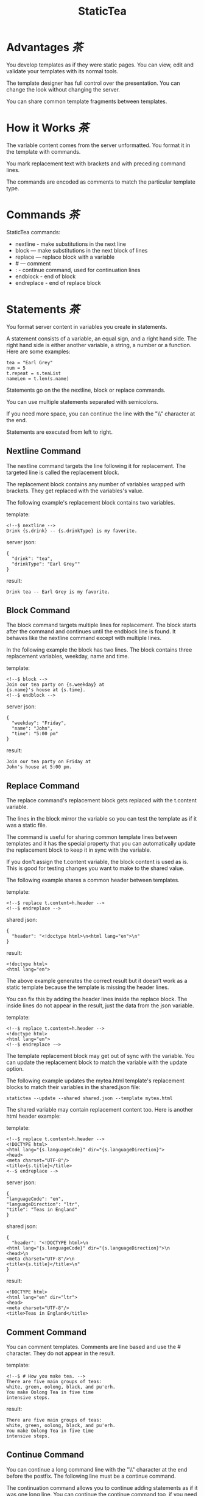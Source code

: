 #+TITLE: StaticTea

* A template processor and language. :noexport:

[[#contents][茶Contents]]

StaticTea combines a template with data to produce a result.

Example template:

#+BEGIN_SRC
<!--$ nextline -->
hello {s.name}
#+END_SRC

The associated json data:

#+BEGIN_SRC
{"name": "world"}
#+END_SRC

The result:

#+BEGIN_SRC
hello world
#+END_SRC

* Advantages [[contents][茶]]


You develop templates as if they were static pages.  You can
view, edit and validate your templates with its normal tools.

The template designer has full control over the presentation.
You can change the look without changing the server.

You can share common template fragments between templates.

* How it Works [[contents][茶]]

The variable content comes from the server unformatted. You
format it in the template with commands.

You mark replacement text with brackets and with preceding command
lines.

The commands are encoded as comments to match the particular
template type.

* Commands [[contents][茶]]

StaticTea commands:

- nextline - make substitutions in the next line
- block — make substitutions in the next block of lines
- replace — replace block with a variable
- # — comment
- : - continue command, used for continuation lines
- endblock - end of block
- endreplace - end of replace block

* Statements [[contents][茶]]

You format server content in variables you create in statements.

A statement consists of a variable, an equal sign, and a right
hand side. The right hand side is either another variable, a
string, a number or a function. Here are some examples:

#+BEGIN_SRC
tea = "Earl Grey"
num = 5
t.repeat = s.teaList
nameLen = t.len(s.name)
#+END_SRC

Statements go on the the nextline, block or replace commands.

You can use multiple statements separated with semicolons.

If you need more space, you can continue the line with the "\\"
character at the end.

Statements are executed from left to right.

** Nextline Command

The nextline command targets the line following it for
replacement. The targeted line is called the replacement block.

The replacement block contains any number of variables wrapped
with brackets.  They get replaced with the variables's value.

The following example's replacement block contains two variables.

template:

#+BEGIN_SRC
<!--$ nextline -->
Drink {s.drink} -- {s.drinkType} is my favorite.
#+END_SRC

server json:

#+BEGIN_SRC
{
  "drink": "tea",
  "drinkType": "Earl Grey""
}
#+END_SRC

result:

#+BEGIN_SRC
Drink tea -- Earl Grey is my favorite.
#+END_SRC

** Block Command

The block command targets multiple lines for replacement. The
block starts after the command and continues until the endblock
line is found. It behaves like the nextline command except with
multiple lines.

In the following example the block has two lines. The block
contains three replacement variables, weekday, name and time.

template:

#+BEGIN_SRC
<!--$ block -->
Join our tea party on {s.weekday} at
{s.name}'s house at {s.time}.
<!--$ endblock -->
#+END_SRC

server json:

#+BEGIN_SRC
{
  "weekday": "Friday",
  "name": "John",
  "time": "5:00 pm"
}
#+END_SRC

result:

#+BEGIN_SRC
Join our tea party on Friday at
John's house at 5:00 pm.
#+END_SRC

** Replace Command

The replace command's replacement block gets replaced with the
t.content variable.

The lines in the block mirror the variable so you can
test the template as if it was a static file.

The command is useful for sharing common template lines between
templates and it has the special property that you can
automatically update the replacement block to keep it in sync
with the variable.

If you don't assign the t.content variable, the block content is
used as is.  This is good for testing changes you want to make to
the shared value.

The following example shares a common header between templates.

template:

#+BEGIN_SRC
<!--$ replace t.content=h.header -->
<!--$ endreplace -->
#+END_SRC

shared json:

#+BEGIN_SRC
{
  "header": "<!doctype html>\n<html lang="en">\n"
}
#+END_SRC

result:

#+BEGIN_SRC
<!doctype html>
<html lang="en">
#+END_SRC

The above example generates the correct result but it doesn’t
work as a static template because the template is missing the
header lines.

You can fix this by adding the header lines inside the replace
block. The inside lines do not appear in the result, just the
data from the json variable.

template:

#+BEGIN_SRC
<!--$ replace t.content=h.header -->
<!doctype html>
<html lang="en">
<!--$ endreplace -—>
#+END_SRC

The template replacement block may get out of sync with the
variable.  You can update the replacement block to match the
variable with the update option.

The following example updates the mytea.html template's
replacement blocks to match their variables in the shared.json
file:

#+BEGIN_SRC
statictea --update --shared shared.json --template mytea.html
#+END_SRC

The shared variable may contain replacement content too.  Here is
another html header example:

template:

#+BEGIN_SRC
<!--$ replace t.content=h.header -->
<!DOCTYPE html>
<html lang="{s.languageCode}" dir="{s.languageDirection}">
<head>
<meta charset="UTF-8"/>
<title>{s.title}</title>
<--$ endreplace -->
#+END_SRC

server json:

#+BEGIN_SRC
{
"languageCode": "en",
"languageDirection": "ltr",
"title": "Teas in England"
}
#+END_SRC

shared json:

#+BEGIN_SRC
{
  "header": "<!DOCTYPE html>\n
<html lang="{s.languageCode}" dir="{s.languageDirection}">\n
<head>\n
<meta charset="UTF-8"/>\n
<title>{s.title}</title>\n"
}
#+END_SRC

result:

#+BEGIN_SRC
<!DOCTYPE html>
<html lang="en" dir="ltr">
<head>
<meta charset="UTF-8"/>
<title>Teas in England</title>
#+END_SRC

** Comment Command

You can comment templates.  Comments are line based and use the #
character. They do not appear in the result.

template:

#+BEGIN_SRC
<!--$ # How you make tea. -->
There are five main groups of teas:
white, green, oolong, black, and pu'erh.
You make Oolong Tea in five time
intensive steps.
#+END_SRC

result:

#+BEGIN_SRC
There are five main groups of teas:
white, green, oolong, black, and pu'erh.
You make Oolong Tea in five time
intensive steps.
#+END_SRC

** Continue Command

You can continue a long command line with the "\\" character at
the end before the postfix. The following line must be a continue
command.

The continuation command allows you to continue adding
statements as if it was one long line. You can continue the
continue command too, if you need more space.

In the following example the nextline command continues on a
second line and third line.

template:

#+BEGIN_SRC
<!--$ nextline \-->
<!--$ : tea = 'Earl Grey' \-->
<!--$ : tea2 = 'Masala chai' -->
{tea}, {tea2}
#+END_SRC

result:

#+BEGIN_SRC
Earl Grey, Masala chai
#+END_SRC

Note: only the endblock command ends a block command. All text
until the endblock is part of the replacement block. This
includes lines that look like commands. For example:

template:

#+BEGIN_SRC
<!--$ block -->
<!--$ # this is not a comment, just text -->
fake nextline
<!--$ nextline -->
<!--$ endblock -->
#+END_SRC

result:

#+BEGIN_SRC
<!--$ # this is not a comment, just text -->
fake nextline
<!--$ nextline -->
#+END_SRC

** Endblock Command

The endblock command ends the block command.

** Endreplace Command

The endreplace command ends the replace command.

* Types [[contents][茶]]

StaticTea variables types:

- string
- integer
- float
- dictionary
- list

** String

You define a string with single or double quotes and use them in
statements.

If you pass a string to a function taking a number, the string
is converted to a number.

example strings:

- "this is a string"
- 'using single quotes'
- "You can store black teas longer than green teas."
- "100"

example usage:

#+BEGIN_SRC
<!--$ nextline message=t.if(s.admin, 'Earl Grey', 'Jasmine') -->
<h2>{message}</h2>
#+END_SRC

server json:

#+BEGIN_SRC
{
  "admin": 1
}
#+END_SRC

result:

#+BEGIN_SRC
<h2>Earl Grey</h2>
#+END_SRC

** Integer

An integer is a 64 bit signed number.  When you pass an integer to
a function that takes a string, the number is converted to a
string. Plus signs are not used with numbers.

Example numbers:

#+BEGIN_SRC
12345
0
-8823
42
#+END_SRC

** Float

A float is a 64 bit real number. Like integers a float is
converted to a string when passed to a function taking a sring.
A float has a decimal point and starts with a digit or minus
sign.

Example floats:

#+BEGIN_SRC
3.14159
24.95
.123
-34.0
#+END_SRC

** Dictionary

You access dictionary items with t.get and you define them in the
json files.

** List

Like dictionaires, you access list items with t.get and you
define them in the json files.

* Variables [[contents][茶]]

You use variables to format content for a block and to control
how a command works.

You specify variables in json files or you create them in
template statements.

A json dictionary's item key becomes the variable name its value
becomes the variable's value.

Internally a dictionary exists for the server json, one for the
shared json and one for local variables. You access the server
variables with the "s." prefix, the shared variables with the
"h." and no prefix for the local variables.

Variables defined in the template are local to the block where
they are defined and they are processed from left to right. If
there are duplicate variables, the last one overwrites the
previous one.

Prefixes:

- t. -- system variables, tea vars
- s. -- server variables
- h. -- shared variables
- no prefix -- local variables

Example variables:

#+BEGIN_SRC
t.repeat
s.companyName
h.userName
mytea
#+END_SRC

* System Variables [[contents][茶]]

The built in system variables, prefixed with "t.", control how
the replacement block works.

- t.content - content of the replace block
- t.repeat - controls whether the block repeats
- t.local - dictionary containing the current block's local variables.
- t.maxlines - maximum lines before endblock or endreplace
- t.result - where the result goes
- t.server - dictionary containing the server variables
- t.shared - dictionary containing the shared variables

** t.content

The t.content variable determines what content to use for the
whole replace block. The default is an empty string, which mean
the block is replaced with nothing.

The variable only applies to the replace command. See the replace
command section for an example.

** t.repeat

The t.repeat variable tells many times to repeat the block. You
can assign it a number or a special type of list, one containing
dictionaries.

Each time the block repeats the local variables get
recalculated. The repeat variable is only assigned once per
block.

By default the block is output once. A value of zero means don't
show the block at all.

The variable you assign to t.repeat must be a list containing
dictionaries. Ech dictionary provides another source of local
variables, the first dictionary goes with the first row, the
sceond goes with the secon row and so on. All the block's local
variables get recalculated for each row.

#+BEGIN_SRC
t.repeat = t.len(s.companies)
t.copy(t.get(s.companies, t.row()))

t.repeat = s.companies
#+END_SRC

For the following example, tea_list is assigned to the t.repeat
variable which outputs the block five times.

template:

#+BEGIN_SRC
<!--$ nextline t.repeat = s.tea_list -->
  * {tea}
#+END_SRC

server json:

#+BEGIN_SRC
{
"tea_list": [
    {"tea": "Black"},
    {"tea": "Green"},
    {"tea": "Oolong"},
    {"tea": "Sencha"},
    {"tea": "Herbal"}
  ]
}
#+END_SRC

result:

#+BEGIN_SRC
  * Black
  * Green
  * Oolong
  * Sencha
  * Herbal
#+END_SRC

The following example builds an html select list of tea companies
with the Twinings company selected.

template:

#+BEGIN_SRC
<h3>Tea Companies</h3>
<select>
<!--$ nextline t.repeat=s.companyList; \-->
<!--$ : current=t.if(s.selected, ' selected="selected"', "") -->
  <option{current}>{s.company}</option>
</select>
#+END_SRC

server json:

#+BEGIN_SRC
{
"companyList": [
    {"company": "Lipton"},
    {"company": "Tetley"},
    {"company": "Twinings, "selected": 1},
    {"company": "American Tea Room"},
    {"company": "Argo Tea"},
    {"company": "Bigelow Tea Company"}
  ]
}
#+END_SRC

result:

#+BEGIN_SRC
<h3>Tea Companies</h3>
<select>
  <option>Lipton</option>
  <option>Tetley</option>
  <option selected="selected">Twinings</option>
  <option>Argo Tea</option>
  <option>American Tea Room</option>
  <option>Bigelow Tea Company</option>
</select>
#+END_SRC

** t.local

The t.local variable is the dictionary of local variables for the
current command. It is recalculated for each item in the list.

** t.maxlines

The t.maxlines variable determines the maximum lines in a block.

StaticTea reads lines looking for the endblock or endreplace
commands.  By default, if it is not found in 10 lines, the 10
lines are used for the block and a warning is output. This catches
the case where you forget the end command.

You can increase this value to support blocks with more lines by
setting the t.maxlines system variable.

#+BEGIN_SRC
<!--$ block t.maxlines=20 -->
#+END_SRC


Skip Example:

The skip case is good for building test lists.

When you view the following template fragment in a browser it
shows one item in the list.

template:

#+BEGIN_SRC
<h3>Tea</h3>
<ul>
<!--$ nextline t.repeat = s.teaList -->
  <li>{s.tea}</li>
</ul>
#+END_SRC

To create a static page that has more products for better testing
you could use the skip option like this:

template:

#+BEGIN_SRC
<h3>Tea</h3>
<ul>
<!--$ nextline t.repeat = teaList -->
  <li>{tea}</li>
<!--$ block t.repeat = 0 -->
  <li>Black</li>
  <li>Green</li>
  <li>Oolong</li>
  <li>Sencha</li>
  <li>Herbal</li>
<!--$ endblock -->
</ul>
#+END_SRC

server json:

#+BEGIN_SRC
{
  "teaList": [
    {"tea": "Chamomile"},
    {"tea": "Chrysanthemum"},
    {"tea": "White"},
    {"tea": "Puer"}
  ]
}
#+END_SRC

result:

#+BEGIN_SRC
<h3>Tea</h3>
<ul>
  <li>Chamomile</li>
  <li>Chrysanthemum</li>
  <li>White</li>
  <li>Puer</li>
</ul>
#+END_SRC

** t.server

The t.server variable contains the server json variables.

** t.shared

The t.shared variable contains the shared json variables

* Functions [[contents][茶]]

StaticTea has many built in functions you can call to format your
variables for output.  Functions take zero or more input parameters
and return a value that you assign to a variable.

You use functions in statements to generate values you assign to
variables.

The following example the t.concat function generates a
personalized greeting that it assigns to the greeting variable
which is used in the replacement block.

#+BEGIN_SRC
<!--$ nextline greeting = t.concat("Hello ", s.name) -->
{greeting}
#+END_SRC

List of functions:

- t.case() -- generalized if function
- t.cmp() -- spaceship compare function <=>
- t.concat() -- concatenate strings
- t.copy() -- copy variables to the local dictionary
- t.currency() -- format currency
- t.exists() -- whether a variables exists
- t.find() -- find a substring in a string
- t.format() -- format a string
- t.if() -- if function
- t.len() -- length of string
- t.quoteHtml -- replace html special characters
- t.row() -- special function that returns the current row
- t.sizes -- format bytes counts, KB, MB, GB, etc.
- t.substr() -- extract a substring from a string by indexes
- t.time() -- format the date and time.
- t.version() -- the current version and version checker
- t.warn() -- format a warning message with file and line number.

** t.case

The t.case function is a generalized if statement.  You use it to
preform different actions depending on a condition.

It requires at least two parameters, the condition and the "else"
case.

The rest of the parameters you specify in pairs, the first is the
case value and the second is the return value when the condition
matches that case.

When none of the cases match the condition, the else case is
used.

For the example below the abbr variable is set to an abbreviation
depending on the type of tea.

template:

#+BEGIN_SRC
<--$ nextline \-->
<--$ : abbr = t.case( \-->
<--$ : s.tea, "unknown",  \-->
<--$ : 'Darjeeling', "Darj",  \-->
<--$ : "Earl Gray", "EG") -->
The abbreviation for {s.tea} is {s.abbr}.
#+END_SRC

server json:

#+BEGIN_SRC
{
  "tea": "Darjeeling"
}
#+END_SRC

result:

#+BEGIN_SRC
The abbreviation for Darjeeling is Darj.
#+END_SRC

The t.if statement is shorthand for a simple t.case:

#+BEGIN_SRC
t.if(cond, v1, v2)
#+END_SRC
is equivalent to:
#+BEGIN_SRC
t.case(cond, v2, 1, v1)
#+END_SRC

** t.cmp

The t.cmp function compares two variables, either numbers or
strings, and returns whether the first parameter is less than,
equal to or greater than the second parameter. It returns -1 for
less, 0 for equal and 1 for greater than.

The example below shows the best selling tea between Earl Grey
and Oolong. If Oolong out sells Earl Grey it's the best,
otherwise it's Earl Gray.  Eary Grey wins ties.

template:

#+BEGIN_SRC
<!--$ nextline sold = t.cmp(s.earlgrey, s.oolong); \-->
<!--$ : bestSelling = t.case(sold, s.earlgreyName, -1, s.oolongName) -->
The best selling tea this week is {s.bestSelling}.
#+END_SRC

server json:

#+BEGIN_SRC
{
  earlgrey: 500,
  oolong: 300,
  earlgreyName: "Earl Grey, Twinings",
  oolongName: "Oolon, Mighty Leaf Tea"
}
#+END_SRC

result:

#+BEGIN_SRC
The best selling tea this week is Earl Grey, Twinings.
#+END_SRC

** t.concat()

The t.concat function concatenates strings. You can specify 0 or
more parameters. Examples:

#+BEGIN_SRC
t.concat() => ""
t.concat("Tea") => "Tea"
t.concat("Tea", "Time") => "TeaTime"
t.concat("Tea", " ",  "Time") => "Tea Time"
#+END_SRC

** t.exists

The t.exists returns 1 when a variable exists, else it returns 0.

template:

#+BEGIN_SRC
<--$ block a = "apple"; \-->
<--$ : ax = t.exists(a); \-->
<--$ : bx = t.exists(b) -->
t.exists(a) => {ax}
t.exists(b) => {bx}
<--$ endblock -->
#+END_SRC

result:

#+BEGIN_SRC
t.exists(a) => 1
t.exists(b) => 0
#+END_SRC

** t.copy()

The t.copy function copies variables to the local variables
dictionary. It takes one parameter which can be a variable or a
dictionary.

** t.find()

The t.find function searches a string for a substring and returns
its position when found. When not found it returns -1. Positions
start at 0.

template:

#+BEGIN_SRC
<--$ nextline \-->
<--$ pos = t.find("Tea time at 4:00.", "time") -->
{pos}
#+END_SRC

result:

#+BEGIN_SRC
4
#+END_SRC

** t.get

You use the t.get function to access list or dictionary
values. It takes three parameters. The first is the list or
dictionary to use. The second is the key name for dictionaries or
the index for lists. The third optional parameter is the default
value when the item doesn't exist. If you don't specify the
default, a warning is generated when the item doesn't exist.

#+BEGIN_SRC
var = t.get(t.server, "tea", "Earl Grey")
var2 = t.get(t.repeat, 2, "default")
#+END_SRC

** t.if

You use the if function to select a value based on a condition.

The if function has three parameters. The first parameter is the
condition value (1 or not 1), the second is the true case (1 case) and the
third is the else case (not 1 case).  When the condition value is 1, the second
parameter is returned, else the third parameter is returned.

The following example uses the template system to show how it
works.

template:

#+BEGIN_SRC
<--$ block \-->
<--$ var1=t.if(1, 'dog', 'cat'), \-->
<--$ var2=t.if(0, 'dog', 'cat'), \-->
<--$ var3=t.if(8, 'dog', 'cat'), -->

t.if(1, 'dog', 'cat') => {var1}
t.if(0, 'dog', 'cat') => {var2}
t.if(8, 'dog', 'cat') => {var3}
<--$ endblock -->
#+END_SRC

result:

#+BEGIN_SRC

t.if(1, 'dog', 'cat') -> dog
t.if(0, 'dog', 'cat') -> cat
t.if(8, 'dog', 'cat') -> cat
#+END_SRC

** t.format

The t.format function is a powerful way to format your
variables. You can left, right or center the variable.  You can
specify the number of digits after the decimal point and other
things. For all the details see: https://nim-lang.org/docs/strformat.html.

template:

#+BEGIN_SRC
<--$ nextline cost=t.format(".2f", s.cost)-->
Kathleen spent ${cost} on tea for Steve's birthday.
#+END_SRC

server json:

#+BEGIN_SRC
{
  "cost": 52.436789
}
#+END_SRC

result:

#+BEGIN_SRC
Kathleen spent $52.44 on tea for Steve's birthday.
#+END_SRC

** t.len

The t.len function returns the number of characters in a string,
the number of elements in a list or the number of elements in a
dictionary.

#+BEGIN_SRC
<!--$ block \-->
<!--$ : length = t.len("Tetley"); \-->
<!--$ : listLen = t.len(tea_list); \-->
<!--$ : serverLen = t.len(t.server) -->
The Tetley name has {length} characters.
The tea list has {listlen} elements.
The server json dictionary has {serverLen} elements.
<!--$ endblock -->
#+END_SRC

json:

#+BEGIN_SRC
{
"tea_list": [
    {"tea": "Black"},
    {"tea": "Green"},
    {"tea": "Oolong"},
    {"tea": "Sencha"},
    {"tea": "Herbal"}
  ]
}
#+END_SRC


result:

#+BEGIN_SRC
The Tetley name has 6 characters.
The tea list has 5 elements.
The server json dictionary has 1 elements.
#+END_SRC

** t.row

The special row function returns the current row number for
blocks using a t.repeat. The function takes a parameter which
specifies the starting point. You can use it in replacement
blocks.

- t.row(0) — returns 0, 1, 2,...
- t.row(1) — returns 1, 2, 3,...
- t.row(N) — returns N, N+1, N+2,... where N is some integer.

Here is an example using the row variable.

template:

#+BEGIN_SRC
<!--$ nextline t.repeat=s.companies \-->
<!--$ : id = row(0); num = run(1) -->
<li id="r{id}>{num}. {s.teaCompany}</li>
#+END_SRC

server json:

#+BEGIN_SRC
{
  "companies": [
    {"teaCompany": "Mighty Leaf Tea"},
    {"teaCompany": "Numi Organic Tea"},
    {"teaCompany": "Peet's Coffee & Tea"},
    {"teaCompany": "Red Diamond"}
  ]
}
#+END_SRC

result:

#+BEGIN_SRC
  <li id="r0">1. Mighty Leaf Tea</li>
  <li id="r1">2. Numi Organic Tea</li>
  <li id="r2">3. Peet's Coffee & Tea</li>
  <li id="r3">4. Red Diamond</li>
#+END_SRC

** t.substr

The t.substr function extracts a substring from a string by
indexes. The first parameter is the string to operate on, the
second is the starting index of the substring to extract and the
third is the ending index (one past it). The third parameter is
optional and defaults to one past the end of the string. The end
minus the start is equal to the length of the substring.

Showing the indexes under Earl Grey helps to understand how the
function works.

#+BEGIN_SRC
Earl Grey
0123456789
#+END_SRC

template:

#+BEGIN_SRC
<--$ nextline \-->
<--$ : sub1 = t.substr("Earl Grey", 5) \-->
<--$ : sub2 = t.substr("Earl Grey", 0, 4) -->
sub1 = {sub1}, sub2 = {sub2}
#+END_SRC

result:

#+BEGIN_SRC
sub1 = Grey, sub2 = Earl
#+END_SRC

** t.version

You use the version function to get the current version of
StaticTea or to verify that the version you are running works
with your template.

The version function takes 0, 1 or 2 parameters. The first parameter
is the minimum version supported and the second parameter is the
maximum version supported.

The default minimum is 0.0.0 and the default maximum is anything.

If the current version is below the minimum or above the maximum,
the function outputs a message to standard error.

You can use the function multiple times for fine grain checking.

StaticTea uses [[https://semver.org/][Semantic Versioning]] with the added restrictions
that each version component is limited to three digits and all
components have at least one digit.

Below is typical useage:

template:

#+BEGIN_SRC
<--$ nextline version=t.version("1.20.3", "3.4.005") -->
<-- StaticTea current version is: {version}. -->
#+END_SRC

result:

#+BEGIN_SRC
<-- StaticTea current version is: 1.9.0. -->
#+END_SRC

If the current version is not between the min and max, a message
is output to standard error.  Example messages:

stdout:

#+BEGIN_SRC
tea.html(45): w22: The current version 4.0.2 is greater than the maximum
allowed verion of 3.4.005.

tea.html(45): w23: The current version 1.0.0 is less than the minumum
allowed verion of 1.20.3.
#+END_SRC

* Prefix Postfix [[contents][茶]]

You make the template commands look like comments tailored for
your template file type. This allows you to edit the template
using its native editor and run other native tools.  For example,
you can edit a StaticTea html template with an html editor and
validate it online with w3.org (https://validator.w3.org).

Comment syntax varies depending on the type of template file and
sometimes depending on the location within the file. StaticTea
supports several varieties and you can specify others.

You want to distinguish StaticTea commands from normal comments
when you create your own. The convention is to add a $ as the
last character of the prefix and only use $ with StaticTea
commands and space for normal comments.

Built in Prefixes:

- '<!--$' '-->' - for html
- '&lt;!--$' '--&gt;' - for html textarea elements
- '#$' - for bash scripts and others
- ';$' - for config files and others
- '//$' - for c++
- '/\star$' '\star/' - for c

You can define other comment types on the command line using the
prepost option one or more times. When you specify your own
prepost values, the defaults no longer exist so you have control
of which prefixes get used.

You separate the prefix from the postfix with one space and the
postfix is optional.

examples:

#+BEGIN_SRC
--prepost="@$ |"
--prepost="[comment$ ]"
--prepost="#[$ ]#"
#+END_SRC

* Json Files and Variables [[contents][茶]]

There are two types of json files the server json and the shared
json.

The server json comes from the server and shouldn't contain any
presentation data so the template designers have full control of
the presentation. The shared json is created by the template
designer for sharing common template fragments and other
presentation needs.

You can use multiple server and shared json files by specifying
multiple options on the command line. The files are processed
left to right which is important when there are duplicate
variables since the last one processed overwrites the previous
one.

The server json variables get added to the t.server
dictionary and the shared json get added to the t.shared
dictionary.

You reference the server variables with the "s." namespace prefix
and the shared variables with "h.".

The json null values get converted to the 0. Json True and False
get converted to 1 and 0.

You cannot change the json variables.

Here is an example showing the number of elements in the t.server
and t.shared dictionaries.

template:

#+BEGIN_SRC
<!--$ block \-->
<!--$ : serverElements = t.len(t.server) \-->
<!--$ : jsonElements = t.len(t.shared) -->
The server has {serverElements} elements
and the shared json has {jsonElements}.
<!--$ endblock -->
#+END_SRC

json:

#+BEGIN_SRC
{
  "tea1": "Black",
  "tea2": "Green",
  "tea3": "Oolong",
  "tea4": "Sencha",
  "tea5": "Herbal"
}
#+END_SRC

result:

#+BEGIN_SRC
The server has 5 elements
and the shared json has 0.
#+END_SRC

* Warning Messages [[contents][茶]]

When StaticTea detects a problem, a warning message is written to
standard error, the problem is skipped, and processing
continues.

For example, if a variable in a replacement block is used but it
doesn't exist, the bracketed variable remains as is in the
result, and a message is output to standard error. There are many
other potential warnings.

It’s good style to change your template or json to be free of
messages.

Each warning message shows the file and line number where the
problem happened.

example messages:

- tea.html(45): w1: Unknown server variable: teaMaster.
- tea.html(45): w2: The postfix is missing.
- tea.html(45): w3: The command line doesn't have a valid
  command, found: blocker.
- tea.html(45): w4: Unknown system variable: t.asdf.
- tea.html(45): w5: Server json file not found: server.json.
- tea.html(45): w6: Unable to parse server.json.

The statictea program returns 0 when no message gets
output to standard error, else it returns 1.

Example of running statictea when a variable is missing:

template:

#+BEGIN_SRC
<!--$ nextline -->
You're a {s.webmaster}, I'm a {s.teaMaster}!
#+END_SRC

server json:

#+BEGIN_SRC
{
  "webmaster": "html wizard"
}
#+END_SRC

stderr:

#+BEGIN_SRC
template.html(2): w1: Unknown server variable: s.teaMaster
#+END_SRC

result:

#+BEGIN_SRC
You're a html wizard, I'm a {s.teaMaster}!
#+END_SRC

You can write your own warning messages using the system t.result
set to stderr. In the following example a warning message is
written to standard error when the server admin variable is
missing. When it is not missing nothing gets output.

template:

#+BEGIN_SRC
<--$ nextline t.result = t.if( \-->
<--$ : t.exists(admin), "skip", "stderr") -->
warning: the admin variable is missing
#+END_SRC

* Log File [[contents][茶]]

The log file contains timing, memory usage and low priority
warnings. The log file, statictea.log, is created in the current
folder (system default log location?).  Log information is
appended to the file and it grows without bounds. Make sure to
setup log rotation.

* Run StaticTea [[contents][茶]]

You run StaticTea from the command line. The example below shows
a typical invocation which specifies four file arguments, the
server json, the shared json, the template and the result.

- Warning messages go to standard error.
- If you don't specify the result argument, the result goes to standard out.
- If you specify "stdin" for the template, the template comes
  from stdin.

#+BEGIN_SRC
statictea --server server.json --shared shared.json --template template.html --result result.html
#+END_SRC

** Options

The StaticTea command line options:

- help - show the help, usage and options.
- version - outputs the version number.
- server - the server json file(s), you can specify multiple.
- shared - the shared json file(s), you can specify multiple.
- template - the template file, or "stdin".
- result - the result file.
- update - update the template replace blocks.
- prepost - add a command prefix and postfix, you can specify
  multiple. When you specify values, the defaults are no longer used.

* Limits [[contents][茶]]

There is no limit on the size of the template. However there are
several limits on variables and commands.

Having limits may seem restrictive but there are many reasons for
them.

- It makes it easier to verify the limits and to test the warning messages.
- It's easier to optimize statictea's memory usage when the
  limits are known.
- Engineering time is better spent on more general needs than
  supporting the rarely needed unlimited cases.
- Defining limits tells the users how to best use the program.

You can override the t.maxLine limit but not others. Here are
the limits:

- t.maxlines - number of lines before the end block
  command. Useful when you forget to end the block. You can
  override this with bigger or smaller values.  Default 10.
- Maximum command line length - 1024 characters.
- Maximum variable name length - 64 characters.
- Maximum literal string length - 256 characters.
- Maximum json file size - xxx bytes.
- Maximum number of items in a list - 500 items.  Use multiple lists
  if you need more.

* Encoding and Line Endings [[contents][茶]]

Templates are utf-8 encoded or its ascii subset.  Two line
endings are supported on all platforms: LF, and CR/LF.  Line
endings are preserved.  The template syntax only uses ascii
except utf-8 characters may appear in quoted strings.

* Ellipsize [[contents][茶]]

You can "ellipsize" a string when it gets long. The following
example ellipsizes when a name is longer than 10 characters.

#+BEGIN_SRC
<!--$ # If the name is longer than 10 characters, -->
<!--$ # clip it to 7 and add "...".               -->
<!--$ nextline                                   \-->
<!--$ : cmp = t.cmp(len(s.name), 10);            \-->
<!--$ : name = t.case(cmd, s.name                \-->
<!--$ : 1, t.concat(substr(s.name, 0, 7), "...")) -->
#+END_SRC

* System Defaults [[contents][茶]]

You can use the system variables in a replacement block to see
their default values. The following example shows the default
values of some of the system variables.

template:

#+BEGIN_SRC
<!--$ block -->
default t.repeat = {t.repeat}
default t.content = {t.content}
default t.maxlines = {t.maxlines}
<!--$ endblock -->
#+END_SRC

result:

#+BEGIN_SRC
default t.repeat = 0
default t.content = ""
default t.maxlines = 10
#+END_SRC

* Contents  :TOC:
  - [[#advantages][Advantages]]
  - [[#how-it-works][How it Works]]
  - [[#commands][Commands]]
  - [[#statements][Statements]]
  - [[#types][Types]]
  - [[#variables][Variables]]
  - [[#system-variables][System Variables]]
  - [[#functions][Functions]]
  - [[#prefix-postfix][Prefix Postfix]]
  - [[#json-files-and-variables][Json Files and Variables]]
  - [[#warning-messages][Warning Messages]]
  - [[#log-file][Log File]]
  - [[#run-statictea][Run StaticTea]]
  - [[#limits][Limits]]
  - [[#encoding-and-line-endings][Encoding and Line Endings]]
  - [[#ellipsize][Ellipsize]]
  - [[#system-defaults][System Defaults]]

* Tea Info :noexport:

Tea is the most popular manufactured drink consumed in the world,
equaling all others – including coffee, soft drinks, and alcohol
– combined. -- Wikipedia -- Macfarlane, Alan; Macfarlane, Iris
(2004). The Empire of Tea. The Overlook Press. p. 32. ISBN
978-1-58567-493-0.
